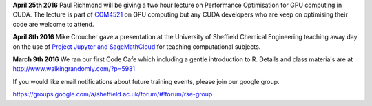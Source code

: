 .. title: Training
.. slug: index
.. date: 2015-12-19 18:38:02 UTC
.. tags:
.. category:
.. link:
.. description:
.. type: text

**April 25th 2016** Paul Richmond will be giving a two hour lecture on Performance Optimisation for GPU computing in CUDA. The lecture is part of `COM4521 <http://paulrichmond.shef.ac.uk/teaching/COM4521/>`_ on GPU computing but any CUDA developers who are keep on optimising their code are welcome to attend.

**April 8th 2016** Mike Croucher gave a presentation at the University of Sheffield Chemical Engineering teaching away day on the use of `Project Jupyter and SageMathCloud <http://mikecroucher.github.io/ChemEng_Jupyter_talk2016/>`_ for teaching computational subjects.

**March 9th 2016** We ran our first Code Cafe which including a gentle introduction to R. Details and class materials are at http://www.walkingrandomly.com/?p=5981

If you would like email notifications about future training events, please join our google group.

https://groups.google.com/a/sheffield.ac.uk/forum/#!forum/rse-group
